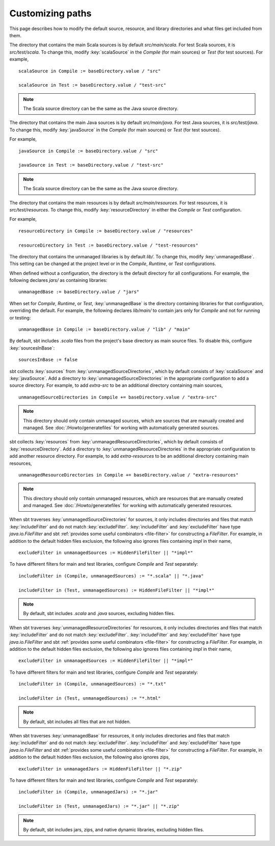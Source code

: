 =================
Customizing paths
=================

This page describes how to modify the default source, resource, and library directories and what files get included from them.

.. howto::
   :id: scala-source-directory
   :title: Change the default Scala source directory
   :type: setting

   scalaSource in Compile := baseDirectory.value / "src"

The directory that contains the main Scala sources is by default `src/main/scala`.
For test Scala sources, it is `src/test/scala`.
To change this, modify :key:`scalaSource` in the `Compile` (for main sources) or `Test` (for test sources).
For example, ::

   scalaSource in Compile := baseDirectory.value / "src"

   scalaSource in Test := baseDirectory.value / "test-src"

.. note::

    The Scala source directory can be the same as the Java source directory.

.. howto::
   :id: java-source-directory
   :title: Change the default Java source directory
   :type: setting

   javaSource in Compile := baseDirectory.value / "src"

The directory that contains the main Java sources is by default `src/main/java`.
For test Java sources, it is `src/test/java`.
To change this, modify :key:`javaSource` in the `Compile` (for main sources) or `Test` (for test sources).

For example, ::

   javaSource in Compile := baseDirectory.value / "src"

   javaSource in Test := baseDirectory.value / "test-src"

.. note::

    The Scala source directory can be the same as the Java source directory.

.. howto::
   :id: resource-directory
   :title: Change the default resource directory
   :type: setting

   resourceDirectory in Compile := baseDirectory.value / "resources"

The directory that contains the main resources is by default `src/main/resources`.
For test resources, it is `src/test/resources`.
To change this, modify :key:`resourceDirectory` in either the `Compile` or `Test` configuration.

For example, ::

   resourceDirectory in Compile := baseDirectory.value / "resources"

   resourceDirectory in Test := baseDirectory.value / "test-resources"


.. howto::
   :id: unmanaged-base-directory
   :title: Change the default (unmanaged) library directory
   :type: setting

   unmanagedBase := baseDirectory.value / "jars"

The directory that contains the unmanaged libraries is by default `lib/`.
To change this, modify :key:`unmanagedBase`.
This setting can be changed at the project level or in the `Compile`, `Runtime`, or `Test` configurations.


When defined without a configuration, the directory is the default directory for all configurations.
For example, the following declares `jars/` as containing libraries: ::

   unmanagedBase := baseDirectory.value / "jars"

When set for `Compile`, `Runtime`, or `Test`, :key:`unmanagedBase` is the directory containing libraries for that configuration, overriding the default.
For example, the following declares `lib/main/` to contain jars only for `Compile` and not for running or testing: ::

   unmanagedBase in Compile := baseDirectory.value / "lib" / "main"



.. howto::
   :id: disable-base-sources
   :title: Disable using the project's base directory as a source directory
   :type: setting

    sourcesInBase := false

By default, sbt includes `.scala` files from the project's base directory as main source files.
To disable this, configure :key:`sourcesInBase`: ::

    sourcesInBase := false


.. howto::
   :id: add-source-directory
   :title: Add an additional source directory
   :type: setting

    unmanagedSourceDirectories in Compile += baseDirectory.value / "extra-src"

sbt collects :key:`sources` from :key:`unmanagedSourceDirectories`, which by default consists of :key:`scalaSource` and :key:`javaSource`.
Add a directory to :key:`unmanagedSourceDirectories` in the appropriate configuration to add a source directory.
For example, to add `extra-src` to be an additional directory containing main sources, ::

    unmanagedSourceDirectories in Compile += baseDirectory.value / "extra-src"

.. note::

    This directory should only contain unmanaged sources, which are sources that are manually created and managed.
    See :doc:`/Howto/generatefiles` for working with automatically generated sources.


.. howto::
   :id: add-resource-directory
   :title: Add an additional resource directory
   :type: setting

    unmanagedResourceDirectories in Compile += baseDirectory.value / "extra-resources"

sbt collects :key:`resources` from :key:`unmanagedResourceDirectories`, which by default consists of :key:`resourceDirectory`.
Add a directory to :key:`unmanagedResourceDirectories` in the appropriate configuration to add another resource directory.
For example, to add `extra-resources` to be an additional directory containing main resources, ::

    unmanagedResourceDirectories in Compile += baseDirectory.value / "extra-resources"

.. note::

    This directory should only contain unmanaged resources, which are resources that are manually created and managed.
    See :doc:`/Howto/generatefiles` for working with automatically generated resources.


.. howto::
   :id: source-include-filter
   :title: Include/exclude files in the source directory
   :type: setting

    includeFilter in unmanagedSources := "*.scala" || "*.java"

When sbt traverses :key:`unmanagedSourceDirectories` for sources, it only includes directories and files that match :key:`includeFilter` and do not match :key:`excludeFilter`.
:key:`includeFilter` and :key:`excludeFilter` have type `java.io.FileFilter` and sbt :ref:`provides some useful combinators <file-filter>` for constructing a `FileFilter`.
For example, in addition to the default hidden files exclusion, the following also ignores files containing `impl` in their name, ::

    excludeFilter in unmanagedSources := HiddenFileFilter || "*impl*"

To have different filters for main and test libraries, configure `Compile` and `Test` separately: ::

    includeFilter in (Compile, unmanagedSources) := "*.scala" || "*.java"

    includeFilter in (Test, unmanagedSources) := HiddenFileFilter || "*impl*"

.. note::

    By default, sbt includes `.scala` and `.java` sources, excluding hidden files.


.. howto::
   :id: resource-include-filter
   :title: Include/exclude files in the resource directory
   :type: setting

    includeFilter in unmanagedResources := "*.txt" || "*.html"

When sbt traverses :key:`unmanagedResourceDirectories` for resources, it only includes directories and files that match :key:`includeFilter` and do not match :key:`excludeFilter`.
:key:`includeFilter` and :key:`excludeFilter` have type `java.io.FileFilter` and sbt :ref:`provides some useful combinators <file-filter>` for constructing a `FileFilter`.
For example, in addition to the default hidden files exclusion, the following also ignores files containing `impl` in their name, ::

    excludeFilter in unmanagedSources := HiddenFileFilter || "*impl*"

To have different filters for main and test libraries, configure `Compile` and `Test` separately: ::

    includeFilter in (Compile, unmanagedSources) := "*.txt"

    includeFilter in (Test, unmanagedSources) := "*.html"

.. note::

    By default, sbt includes all files that are not hidden.





.. howto::
   :id: lib-include-filter
   :title: Include only certain (unmanaged) libraries
   :type: setting

    includeFilter in unmanagedJars := "*.jar" || "*.zip"

When sbt traverses :key:`unmanagedBase` for resources, it only includes directories and files that match :key:`includeFilter` and do not match :key:`excludeFilter`.
:key:`includeFilter` and :key:`excludeFilter` have type `java.io.FileFilter` and sbt :ref:`provides some useful combinators <file-filter>` for constructing a `FileFilter`.
For example, in addition to the default hidden files exclusion, the following also ignores zips, ::

    excludeFilter in unmanagedJars := HiddenFileFilter || "*.zip"

To have different filters for main and test libraries, configure `Compile` and `Test` separately: ::

    includeFilter in (Compile, unmanagedJars) := "*.jar"

    includeFilter in (Test, unmanagedJars) := "*.jar" || "*.zip"

.. note::

    By default, sbt includes jars, zips, and native dynamic libraries, excluding hidden files.
